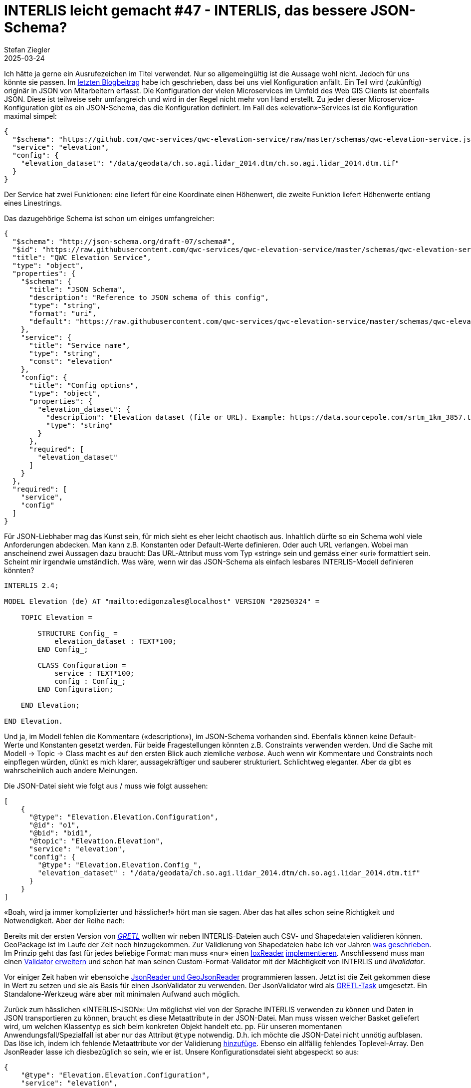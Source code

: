 = INTERLIS leicht gemacht #47 - INTERLIS, das bessere JSON-Schema?
Stefan Ziegler
2025-03-24
:jbake-type: post
:jbake-status: published
:jbake-tags: INTERLIS,JSON,iox,Java,ilivalidator
:idprefix:

Ich hätte ja gerne ein Ausrufezeichen im Titel verwendet. Nur so allgemeingültig ist die Aussage wohl nicht. Jedoch für uns könnte sie passen. Im https://blog.sogeo.services/blog/2025/02/09/interlis-leicht-gemacht-number-46.html[letzten Blogbeitrag] habe ich geschrieben, dass bei uns viel Konfiguration anfällt. Ein Teil wird (zukünftig) originär in JSON von Mitarbeitern erfasst. Die Konfiguration der vielen Microservices im Umfeld des Web GIS Clients ist ebenfalls JSON. Diese ist teilweise sehr umfangreich und wird in der Regel nicht mehr von Hand erstellt. Zu jeder dieser Microservice-Konfiguration gibt es ein JSON-Schema, das die Konfiguration definiert. Im Fall des &laquo;elevation&raquo;-Services ist die Konfiguration maximal simpel:

[source,json,linenums]
----
{
  "$schema": "https://github.com/qwc-services/qwc-elevation-service/raw/master/schemas/qwc-elevation-service.json",
  "service": "elevation",
  "config": {
    "elevation_dataset": "/data/geodata/ch.so.agi.lidar_2014.dtm/ch.so.agi.lidar_2014.dtm.tif"
  }
}
----

Der Service hat zwei Funktionen: eine liefert für eine Koordinate einen Höhenwert, die zweite Funktion liefert Höhenwerte entlang eines Linestrings.

Das dazugehörige Schema ist schon um einiges umfangreicher:

[source,json,linenums]
----
{
  "$schema": "http://json-schema.org/draft-07/schema#",
  "$id": "https://raw.githubusercontent.com/qwc-services/qwc-elevation-service/master/schemas/qwc-elevation-service.json",
  "title": "QWC Elevation Service",
  "type": "object",
  "properties": {
    "$schema": {
      "title": "JSON Schema",
      "description": "Reference to JSON schema of this config",
      "type": "string",
      "format": "uri",
      "default": "https://raw.githubusercontent.com/qwc-services/qwc-elevation-service/master/schemas/qwc-elevation-service.json"
    },
    "service": {
      "title": "Service name",
      "type": "string",
      "const": "elevation"
    },
    "config": {
      "title": "Config options",
      "type": "object",
      "properties": {
        "elevation_dataset": {
          "description": "Elevation dataset (file or URL). Example: https://data.sourcepole.com/srtm_1km_3857.tif",
          "type": "string"
        }
      },
      "required": [
        "elevation_dataset"
      ]
    }
  },
  "required": [
    "service",
    "config"
  ]
}
----

Für JSON-Liebhaber mag das Kunst sein, für mich sieht es eher leicht chaotisch aus. Inhaltlich dürfte so ein Schema wohl viele Anforderungen abdecken. Man kann z.B. Konstanten oder Default-Werte definieren. Oder auch URL verlangen. Wobei man anscheinend zwei Aussagen dazu braucht: Das URL-Attribut muss vom Typ &laquo;string&raquo; sein und gemäss einer &laquo;uri&raquo; formattiert sein. Scheint mir irgendwie umständlich. Was wäre, wenn wir das JSON-Schema als einfach lesbares INTERLIS-Modell definieren könnten?

[source,json,linenums]
----
INTERLIS 2.4;

MODEL Elevation (de) AT "mailto:edigonzales@localhost" VERSION "20250324" =
    
    TOPIC Elevation =
    
        STRUCTURE Config_ =
            elevation_dataset : TEXT*100;
        END Config_;

        CLASS Configuration =
            service : TEXT*100;
            config : Config_;
        END Configuration;
    
    END Elevation;
    
END Elevation.
----

Und ja, im Modell fehlen die Kommentare (&laquo;description&raquo;), im JSON-Schema vorhanden sind. Ebenfalls können keine Default-Werte und Konstanten gesetzt werden. Für beide Fragestellungen könnten z.B. Constraints verwenden werden. Und die Sache mit Modell -> Topic -> Class macht es auf den ersten Blick auch ziemliche _verbose_. Auch wenn wir Kommentare und Constraints noch einpflegen würden, dünkt es mich klarer, aussagekräftiger und sauberer strukturiert. Schlichtweg eleganter. Aber da gibt es wahrscheinlich auch andere Meinungen. 

Die JSON-Datei sieht wie folgt aus / muss wie folgt aussehen:

[source,json,linenums]
----
[
    {
      "@type": "Elevation.Elevation.Configuration",
      "@id": "o1",
      "@bid": "bid1",
      "@topic": "Elevation.Elevation",
      "service": "elevation", 
      "config": {
        "@type": "Elevation.Elevation.Config_",
        "elevation_dataset" : "/data/geodata/ch.so.agi.lidar_2014.dtm/ch.so.agi.lidar_2014.dtm.tif"
      }
    }
]
----

&laquo;Boah, wird ja immer komplizierter und hässlicher!&raquo; hört man sie sagen. Aber das hat alles schon seine Richtigkeit und Notwendigkeit. Aber der Reihe nach:

Bereits mit der ersten Version von https://gretl.app[_GRETL_] wollten wir neben INTERLIS-Dateien auch CSV- und Shapedateien validieren können. GeoPackage ist im Laufe der Zeit noch hinzugekommen. Zur Validierung von Shapedateien habe ich vor Jahren https://blog.sogeo.services/blog/2018/02/19/interlis-leicht-gemacht-number-18.html[was geschrieben]. Im Prinzip geht das fast für jedes beliebige Format: man muss &laquo;nur&raquo; einen https://github.com/claeis/iox-api/blob/master/src/ch/interlis/iox/IoxReader.java[IoxReader] https://github.com/claeis/iox-wkf/blob/master/src/main/java/ch/interlis/ioxwkf/shp/ShapeReader.java[implementieren]. Anschliessend muss man einen https://github.com/claeis/ilivalidator/blob/master/src/org/interlis2/validator/Validator.java[Validator] https://github.com/sogis/gretl/blob/main/gretl/src/main/java/ch/so/agi/gretl/tasks/impl/ShpValidatorImpl.java[erweitern] und schon hat man seinen Custom-Format-Validator mit der Mächtigkeit von INTERLIS und _ilivalidator_. 

Vor einiger Zeit haben wir ebensolche https://github.com/claeis/iox-wkf/tree/master/src/main/java/ch/interlis/ioxwkf/json[JsonReader und GeoJsonReader] programmieren lassen. Jetzt ist die Zeit gekommen diese in Wert zu setzen und sie als Basis für einen JsonValidator zu verwenden. Der JsonValidator wird als https://github.com/sogis/gretl/blob/V3_1_ili2duckdb/gretl/src/main/java/ch/so/agi/gretl/tasks/JsonValidator.java[GRETL-Task] umgesetzt. Ein Standalone-Werkzeug wäre aber mit minimalen Aufwand auch möglich.

Zurück zum hässlichen &laquo;INTERLIS-JSON&raquo;: Um möglichst viel von der Sprache INTERLIS verwenden zu können und Daten in JSON transportieren zu können, braucht es diese Metaattribute in der JSON-Datei. Man muss wissen welcher Basket geliefert wird, um welchen Klassentyp es sich beim konkreten Objekt handelt etc. pp. Für unseren momentanen Anwendungsfall/Spezialfall ist aber nur das Attribut `@type` notwendig. D.h. ich möchte die JSON-Datei nicht unnötig aufblasen. Das löse ich, indem ich fehlende Metaattribute vor der Validierung https://github.com/sogis/gretl/blob/V3_1_ili2duckdb/gretl/src/main/java/ch/so/agi/gretl/tasks/impl/JsonValidatorImpl.java#L70[hinzufüge]. Ebenso ein allfällig fehlendes Toplevel-Array. Den JsonReader lasse ich diesbezüglich so sein, wie er ist. Unsere Konfigurationsdatei sieht abgespeckt so aus:

[source,json,linenums]
----
{
    "@type": "Elevation.Elevation.Configuration",
    "service": "elevation", 
    "config": {
        "@type": "Elevation.Elevation.Config_",
        "elevation_dataset" : "/data/geodata/ch.so.agi.lidar_2014.dtm/ch.so.agi.lidar_2014.dtm.tif"
    }
}
----

Eine Unschönheit besteht/bestand noch: Ein JSON-Array mit z.B. Strings konnte nicht modelliert werden resp. nur über den Umweg mit INTERLIS-Strukturen. Das ist natürlich sehr umständlich. Weil mit INTERLIS 2.4 auch `LIST` und `BAG` mit einfachen Datentypen möglich ist, musste der JsonReader angepasst werden. https://github.com/claeis/iox-wkf/pull/53[Pullrequest] ist gemacht.

Der JsonReader unterstützt auch Geometrien im Format von WKT. Ich kann z.B. folgendes Modell schreiben:

[source,json,linenums]
----
INTERLIS 2.4;

MODEL Test2 (de) AT "mailto:edigonzales@localhost" VERSION "20250324" =

    DOMAIN
        Coord2 = COORD
        2460000.000 .. 2870000.000,
        1045000.000 .. 1310000.000,
        ROTATION 2 -> 1;
    
    TOPIC Topic2 =
    
        CLASS ClassA =
            attrText : TEXT*60;
            attrArea : AREA WITH (STRAIGHTS, ARCS) VERTEX Coord2 WITHOUT OVERLAPS > 0.001;
        END ClassA;
    
    END Topic2;
    
END Test2.
----

Der JsonValidator überprüft problemlos die Area-Bedingung für folgende JSON-Datei (und findet die Überlappung):

[source,json,linenums]
----
[
    {
      "@type": "Test2.Topic2.ClassA",
      "attrText" : "line0",
      "attrSurface" : "POLYGON ((2460000 1045000, 2460001 1045000, 2460001 1045001, 2460000 1045001, 2460000 1045000))"
    },
    {
      "@type": "Test2.Topic2.ClassA",
      "attrText" : "line1",
      "attrSurface" : "POLYGON ((2460000.5 1045000, 2460002 1045000, 2460002 1045001, 2460001 1045001, 2460000.5 1045000))"
    }    
]
----

Ist INTERLIS das bessere JSON-Schema? Für uns glaub schon. Wir müssen uns nicht in eine neue Spezifikation kämpfen und können auch weiterhin die gleichen Werkzeuge und die gleiche Sprache verwenden. Zudem die Werkzeuge und Sprache sehr mächtig sind. Ein weiterer interessanter Aspekt ist, dass die Formatfrage so mehr und mehr in den Hintergrund rückt, weil das Format abstrahiert wird.


